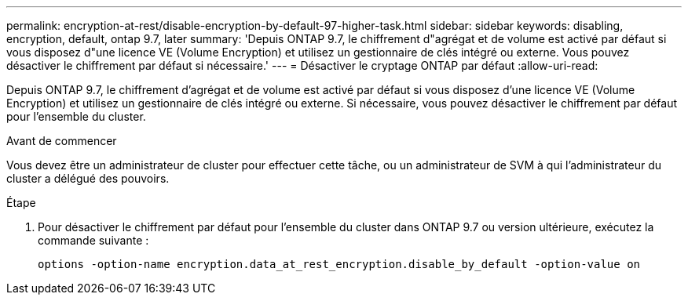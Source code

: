 ---
permalink: encryption-at-rest/disable-encryption-by-default-97-higher-task.html 
sidebar: sidebar 
keywords: disabling, encryption, default, ontap 9.7, later 
summary: 'Depuis ONTAP 9.7, le chiffrement d"agrégat et de volume est activé par défaut si vous disposez d"une licence VE (Volume Encryption) et utilisez un gestionnaire de clés intégré ou externe. Vous pouvez désactiver le chiffrement par défaut si nécessaire.' 
---
= Désactiver le cryptage ONTAP par défaut
:allow-uri-read: 


[role="lead"]
Depuis ONTAP 9.7, le chiffrement d'agrégat et de volume est activé par défaut si vous disposez d'une licence VE (Volume Encryption) et utilisez un gestionnaire de clés intégré ou externe. Si nécessaire, vous pouvez désactiver le chiffrement par défaut pour l'ensemble du cluster.

.Avant de commencer
Vous devez être un administrateur de cluster pour effectuer cette tâche, ou un administrateur de SVM à qui l'administrateur du cluster a délégué des pouvoirs.

.Étape
. Pour désactiver le chiffrement par défaut pour l'ensemble du cluster dans ONTAP 9.7 ou version ultérieure, exécutez la commande suivante :
+
`options -option-name encryption.data_at_rest_encryption.disable_by_default -option-value on`


